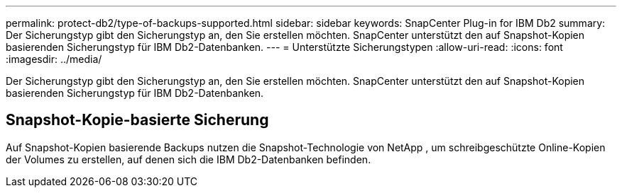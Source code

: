---
permalink: protect-db2/type-of-backups-supported.html 
sidebar: sidebar 
keywords: SnapCenter Plug-in for IBM Db2 
summary: Der Sicherungstyp gibt den Sicherungstyp an, den Sie erstellen möchten.  SnapCenter unterstützt den auf Snapshot-Kopien basierenden Sicherungstyp für IBM Db2-Datenbanken. 
---
= Unterstützte Sicherungstypen
:allow-uri-read: 
:icons: font
:imagesdir: ../media/


[role="lead"]
Der Sicherungstyp gibt den Sicherungstyp an, den Sie erstellen möchten.  SnapCenter unterstützt den auf Snapshot-Kopien basierenden Sicherungstyp für IBM Db2-Datenbanken.



== Snapshot-Kopie-basierte Sicherung

Auf Snapshot-Kopien basierende Backups nutzen die Snapshot-Technologie von NetApp , um schreibgeschützte Online-Kopien der Volumes zu erstellen, auf denen sich die IBM Db2-Datenbanken befinden.
